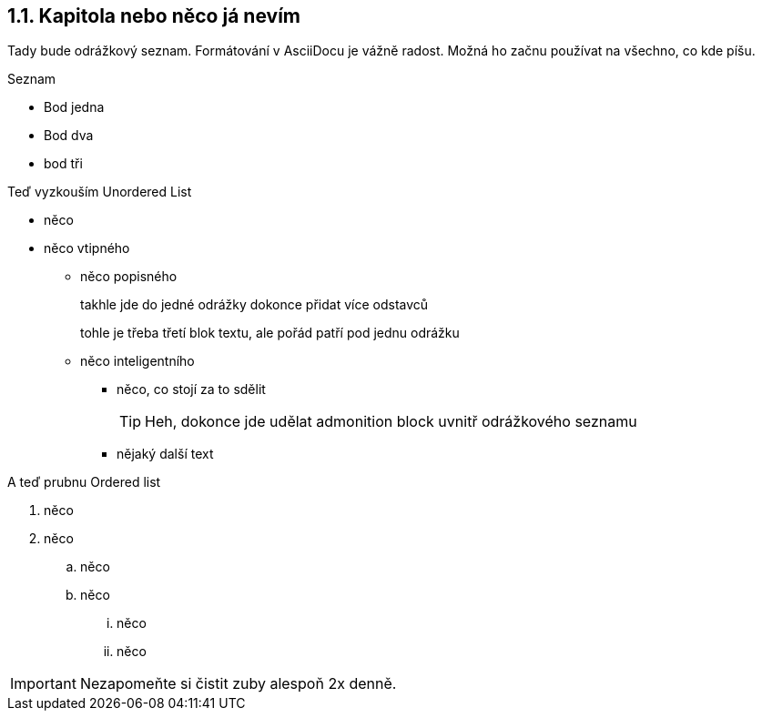 :moduledir: ..
:attachmentsdir: {moduledir}\attachments
:examplesdir: {moduledir}\examples
:imagesdir: {moduledir}\images
:partialsdir: {moduledir}\partials

== 1.1. Kapitola nebo něco já nevím

Tady bude odrážkový seznam. Formátování v AsciiDocu je vážně radost. Možná ho začnu používat na všechno, co kde píšu.

.Seznam
- Bod jedna
- Bod dva
- bod tři

Teď vyzkouším Unordered List

* něco
* něco vtipného
** něco popisného
+
takhle jde do jedné odrážky dokonce přidat více odstavců
+
tohle je třeba třetí blok textu, ale pořád patří pod jednu odrážku
** něco inteligentního
*** něco, co stojí za to sdělit
+
TIP: Heh, dokonce jde udělat admonition block uvnitř odrážkového seznamu

*** nějaký další text

A teď prubnu Ordered list

. něco
. něco
.. něco
.. něco
... něco
... něco

IMPORTANT: Nezapomeňte si čistit zuby alespoň 2x denně.
